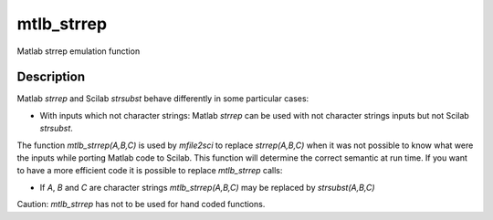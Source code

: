 


mtlb_strrep
===========

Matlab strrep emulation function



Description
~~~~~~~~~~~

Matlab `strrep` and Scilab `strsubst` behave differently in some
particular cases:


+ With inputs which not character strings: Matlab `strrep` can be used
  with not character strings inputs but not Scilab `strsubst`.


The function `mtlb_strrep(A,B,C)` is used by `mfile2sci` to replace
`strrep(A,B,C)` when it was not possible to know what were the inputs
while porting Matlab code to Scilab. This function will determine the
correct semantic at run time. If you want to have a more efficient
code it is possible to replace `mtlb_strrep` calls:


+ If `A`, `B` and `C` are character strings `mtlb_strrep(A,B,C)` may
  be replaced by `strsubst(A,B,C)`


Caution: `mtlb_strrep` has not to be used for hand coded functions.



